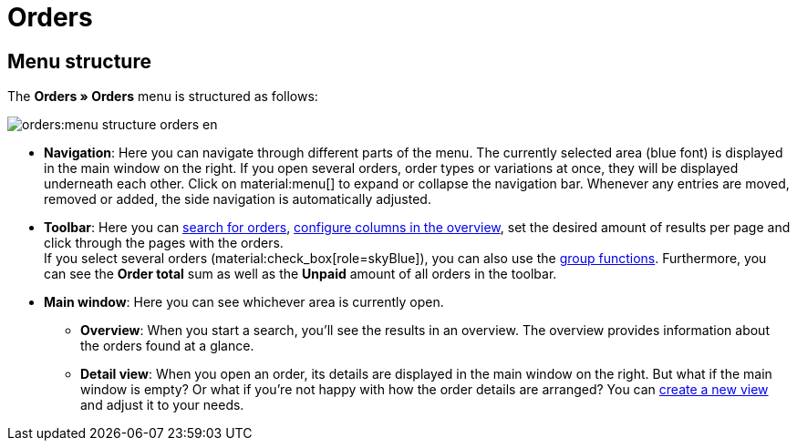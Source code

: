 = Orders

:keywords: Orders open beta, new order UI, orders new ui
:author: team-order-core
:description: Learn about the setup of the new Order UI and which new features it has to offer.

[#menu-overview-orders]
[discrete]
== Menu structure

The *Orders » Orders* menu is structured as follows:

image::orders:menu-structure-orders-en.png[]

* *Navigation*: Here you can navigate through different parts of the menu. The currently selected area (blue font) is displayed in the main window on the right. If you open several orders, order types or variations at once, they will be displayed underneath each other. Click on material:menu[] to expand or collapse the navigation bar.
Whenever any entries are moved, removed or added, the side navigation is automatically adjusted.
* *Toolbar*: Here you can xref:orders:order-search.adoc#search-for-orders[search for orders], xref:orders:design-order-view.adoc#configure-columns[configure columns in the overview], set the desired amount of results per page and click through the pages with the orders. +
If you select several orders (material:check_box[role=skyBlue]), you can also use the xref:orders:working-with-orders.adoc#order-group-functions[group functions]. Furthermore, you can see the *Order total* sum as well as the *Unpaid* amount of all orders in the toolbar.
* *Main window*: Here you can see whichever area is currently open.
** *Overview*: When you start a search, you’ll see the results in an overview.
The overview provides information about the orders found at a glance.
** *Detail view*: When you open an order, its details are displayed in the main window on the right.
But what if the main window is empty? Or what if you’re not happy with how the order details are arranged?
You can xref:orders:design-order-view.adoc#create-new-view[create a new view] and adjust it to your needs.